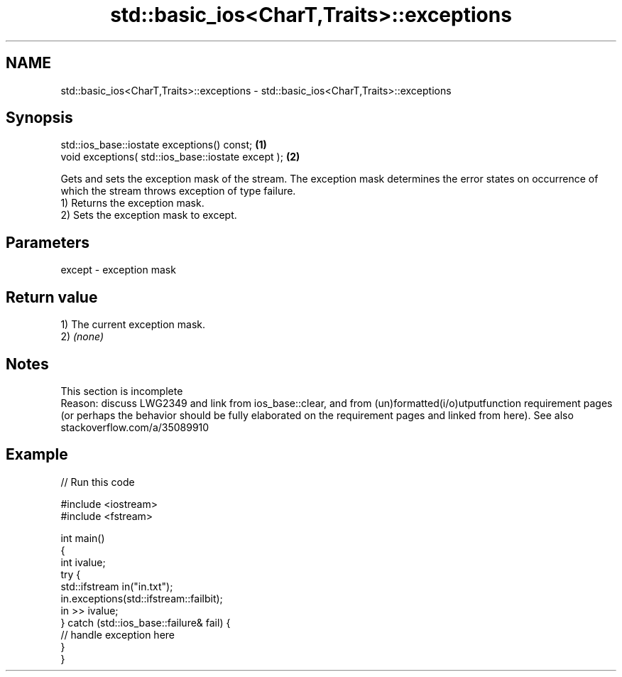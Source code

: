 .TH std::basic_ios<CharT,Traits>::exceptions 3 "2020.03.24" "http://cppreference.com" "C++ Standard Libary"
.SH NAME
std::basic_ios<CharT,Traits>::exceptions \- std::basic_ios<CharT,Traits>::exceptions

.SH Synopsis

  std::ios_base::iostate exceptions() const;        \fB(1)\fP
  void exceptions( std::ios_base::iostate except ); \fB(2)\fP

  Gets and sets the exception mask of the stream. The exception mask determines the error states on occurrence of which the stream throws exception of type failure.
  1) Returns the exception mask.
  2) Sets the exception mask to except.

.SH Parameters


  except - exception mask


.SH Return value

  1) The current exception mask.
  2) \fI(none)\fP

.SH Notes


   This section is incomplete
   Reason: discuss LWG2349 and link from ios_base::clear, and from (un)formatted(i/o)utputfunction requirement pages (or perhaps the behavior should be fully elaborated on the requirement pages and linked from here). See also stackoverflow.com/a/35089910


.SH Example

  
// Run this code

    #include <iostream>
    #include <fstream>

    int main()
    {
        int ivalue;
        try {
            std::ifstream in("in.txt");
            in.exceptions(std::ifstream::failbit);
            in >> ivalue;
        } catch (std::ios_base::failure& fail) {
            // handle exception here
        }
    }





